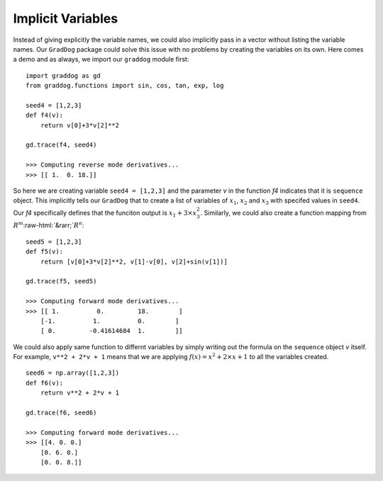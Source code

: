 Implicit Variables
==================

.. role:: raw-html(raw)
   :format: html

Instead of giving explicitly the variable names, we could also implicitly pass in a vector without listing the variable names. Our ``GradDog``  package could solve this issue with no problems by creating the variables on its own. Here comes a demo and as always, we import our ``graddog`` module first::

    import graddog as gd
    from graddog.functions import sin, cos, tan, exp, log

    seed4 = [1,2,3]
    def f4(v):
        return v[0]+3*v[2]**2

    gd.trace(f4, seed4)

    >>> Computing reverse mode derivatives...
    >>> [[ 1.  0. 18.]]

So here we are creating variable ``seed4 = [1,2,3]`` and the parameter `v` in the function `f4` indicates that it is ``sequence`` object. This implicitly tells our ``GradDog`` that to create a list of variables of :math:`x_{1}`, :math:`x_{2}` and :math:`x_{3}` with specifed values in ``seed4``. Our `f4` specifically defines that the funciton output is :math:`x_{1} + 3\times x_{3}^{2}`. Similarly, we could also create a function mapping from :math:`R^{m}`:raw-html:`&rarr;`:math:`R^{n}`: 
::

    seed5 = [1,2,3]
    def f5(v):
        return [v[0]+3*v[2]**2, v[1]-v[0], v[2]+sin(v[1])]

    gd.trace(f5, seed5)

    >>> Computing forward mode derivatives...
    >>> [[ 1.          0.         18.        ]
        [-1.          1.          0.        ]
        [ 0.         -0.41614684  1.        ]]


We could also apply same function to differnt variables by simply writing out the formula on the ``sequence`` object `v` itself. For example, ``v**2 + 2*v + 1`` means that we are applying :math:`f(x) = x^{2} + 2 \times x + 1` to all the variables created. ::

    seed6 = np.array([1,2,3])
    def f6(v):
        return v**2 + 2*v + 1

    gd.trace(f6, seed6)

    >>> Computing forward mode derivatives...
    >>> [[4. 0. 0.]
        [0. 6. 0.]
        [0. 0. 8.]]













